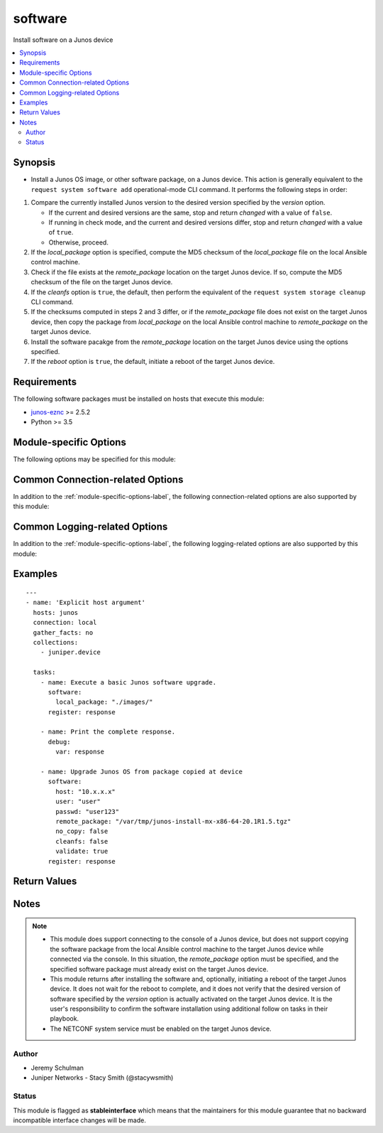.. _software:

software
++++++++
Install software on a Junos device



.. contents::
   :local:
   :depth: 2


Synopsis
--------


* Install a Junos OS image, or other software package, on a Junos device. This action is generally equivalent to the ``request system software add`` operational-mode CLI command. It performs the following steps in order:

#. Compare the currently installed Junos version to the desired version
   specified by the *version* option.

   * If the current and desired versions are the same, stop and return
     *changed* with a value of ``false``.
   * If running in check mode, and the current and desired versions differ,
     stop and return *changed* with a value of ``true``.
   * Otherwise, proceed.
#. If the *local_package* option is specified, compute the MD5 checksum
   of the *local_package* file on the local Ansible control machine.
#. Check if the file exists at the *remote_package* location on the target
   Junos device. If so, compute the MD5 checksum of the file on the target
   Junos device.
#. If the *cleanfs* option is ``true``, the default, then perform the
   equivalent of the ``request system storage cleanup`` CLI command.
#. If the checksums computed in steps 2 and 3 differ, or if the
   *remote_package* file does not exist on the target Junos device, then
   copy the package from *local_package* on the local Ansible control
   machine to *remote_package* on the target Junos device.
#. Install the software pacakge from the *remote_package* location on the
   target Junos device using the options specified.
#. If the *reboot* option is ``true``, the default, initiate a reboot of
   the target Junos device.




Requirements
------------
The following software packages must be installed on hosts that execute this module:

* `junos-eznc <https://github.com/Juniper/py-junos-eznc>`_ >= 2.5.2
* Python >= 3.5



.. _module-specific-options-label:

Module-specific Options
-----------------------
The following options may be specified for this module:

.. raw:: html

    <table border=1 cellpadding=4>

    <tr>
    <th class="head">parameter</th>
    <th class="head">type</th>
    <th class="head">required</th>
    <th class="head">default</th>
    <th class="head">choices</th>
    <th class="head">comments</th>
    </tr>

    <tr>
    <td>all_re<br/><div style="font-size: small;"></div></td>
    <td>bool</td>
    <td>no</td>
    <td>True</td>
    <td><ul><li>yes</li><li>no</li></ul></td>
    <td>
        <div>Whether or not to install the software on all Routing Engines of the target Junos device. If <code>true</code>, and the device has multiple Routing Engines, the software is installed on all Routing Engines. If <code>false</code>, the software is only installed on the current Routing Engine.</div>
    </td>
    </tr>

    <tr>
    <td>checksum<br/><div style="font-size: small;"></div></td>
    <td>str</td>
    <td>no</td>
    <td>none</td>
    <td></td>
    <td>
        <div>The pre-calculated checksum, using the <em>checksum_algorithm</em> of the file specified by the <em>local_package</em> option. Specifying this option is simply an optimization to avoid repeatedly computing the checksum of the <em>local_package</em> file once for each target Junos host.</div>
    </td>
    </tr>

    <tr>
    <td>checksum_algorithm<br/><div style="font-size: small;"></div></td>
    <td>str</td>
    <td>no</td>
    <td>md5</td>
    <td></td>
    <td>
        <div>The algorithm to use when calculating the checksum of the local and remote software packages.</div>
    </td>
    </tr>

    <tr>
    <td>checksum_timeout<br/><div style="font-size: small;"></div></td>
    <td>int</td>
    <td>no</td>
    <td>300 (5 minutes)</td>
    <td></td>
    <td>
        <div>The number of seconds to wait for the calculation of the checksum to complete on the target Junos device.</div>
    </td>
    </tr>

    <tr>
    <td>cleanfs<br/><div style="font-size: small;"></div></td>
    <td>bool</td>
    <td>no</td>
    <td>true (unless <em>no_copy</em> is <code>true</code>, then <code>false</code>)</td>
    <td><ul><li>yes</li><li>no</li></ul></td>
    <td>
        <div>Whether or not to perform a <code>request system storage cleanup</code> prior to copying or installing the software.</div>
    </td>
    </tr>

    <tr>
    <td>cleanfs_timeout<br/><div style="font-size: small;"></div></td>
    <td>int</td>
    <td>no</td>
    <td>300 (5 minutes)</td>
    <td></td>
    <td>
        <div>The number of seconds to wait for the <code>request system storage cleanup</code> to complete on the target Junos device.</div>
    </td>
    </tr>

    <tr>
    <td>force_host<br/><div style="font-size: small;"></div></td>
    <td>bool</td>
    <td>no</td>
    <td>False</td>
    <td><ul><li>yes</li><li>no</li></ul></td>
    <td>
        <div>Forces the upgrade of the Host Software package on QFX-series devices.</div>
    </td>
    </tr>

    <tr>
    <td>install_timeout<br/><div style="font-size: small;"></div></td>
    <td>int</td>
    <td>no</td>
    <td>1800 (30 minutes)</td>
    <td></td>
    <td>
        <div>The number of seconds to wait for the software installation to complete on the target Junos device.</div>
    </td>
    </tr>

    <tr>
    <td>issu<br/><div style="font-size: small;"></div></td>
    <td>bool</td>
    <td>no</td>
    <td>False</td>
    <td><ul><li>yes</li><li>no</li></ul></td>
    <td>
        <div>Indicates if a unified in-service software upgrade (ISSU) should be attempted. ISSU enables the upgrade between two different Junos OS releases with no control plane disruption and minimal data plane traffic disruption.</div>
        <div>In order for an ISSU to succeed, ISSU must be supported. This includes support for the current to desired Junos versions, the hardware of the target Junos device, and the current software configuration of the target Junos device.</div>
        <div>The <em>issu</em> and <em>nssu</em> options are mutually exclusive.</div>
    </td>
    </tr>

    <tr>
    <td>kwargs<br/><div style="font-size: small;"></div></td>
    <td>dict</td>
    <td>no</td>
    <td>none</td>
    <td></td>
    <td>
        <div>Additional keyword arguments and values which are passed to the <code>&lt;request-package-add&gt;</code> RPC used to install the software package. The value of this option is a dictionary of keywords and values.</div>
        </br><div style="font-size: small;">aliases: kwarg, args, arg</div>
    </td>
    </tr>

    <tr>
    <td>local_package<br/><div style="font-size: small;"></div></td>
    <td>path</td>
    <td>no</td>
    <td>none</td>
    <td></td>
    <td>
        <div>The path, on the local Ansible control machine, of a Junos software package. This Junos software package will be installed on the target Junos device.</div>
        <div>If this option is specified, and a file with the same MD5 checksum doesn&#x27;t already exist at the <em>remote_package</em> location on the target Junos device, then the file is copied from the local Ansible control machine to the target Junos device.</div>
        <div>If this option is not specified, it is assumed that the software package already exists on the target Junos device. In this case, the <em>remote_package</em> option must be specified.</div>
        </br><div style="font-size: small;">aliases: package</div>
    </td>
    </tr>

    <tr>
    <td>no_copy<br/><div style="font-size: small;"></div></td>
    <td>bool</td>
    <td>no</td>
    <td>False</td>
    <td><ul><li>yes</li><li>no</li></ul></td>
    <td>
        <div>Indicates if the file containing the software package should be copied from the <em>local_package</em> location on the local Ansible control machine to the <em>remote_package</em> location on the target Junos device.</div>
        <div>If the value is <code>true</code>, or if the <em>local_package</em> option is not specified, then the copy is skipped and the file must already exist at the <em>remote_package</em> location on the target Junos device.</div>
    </td>
    </tr>

    <tr>
    <td>nssu<br/><div style="font-size: small;"></div></td>
    <td>bool</td>
    <td>no</td>
    <td>False</td>
    <td><ul><li>yes</li><li>no</li></ul></td>
    <td>
        <div>Indicates if a non-stop software upgrade (NSSU) should be attempted. NSSU enables the upgrade between two different Junos OS releases with minimal data plane traffic disruption.</div>
        <div>NSSU is specific to EX-series Virtual Chassis systems or EX-series stand-alone systems with redundant Routing Engines.</div>
        <div>In order for an NSSU to succeed, NSSU must be supported. This includes support for the current to desired Junos versions, the hardware of the target Junos device, and the current software configuration of the target Junos device.</div>
        <div>The <em>nssu</em> and <em>issu</em> options are mutually exclusive.</div>
    </td>
    </tr>

    <tr>
    <td>pkg_set<br/><div style="font-size: small;"></div></td>
    <td>list</td>
    <td>no</td>
    <td>False</td>
    <td></td>
    <td>
        <div>install software on the members in a mixed Virtual Chassis. Currently we are not doing target package check this option is provided.</div>
    </td>
    </tr>

    <tr>
    <td>reboot<br/><div style="font-size: small;"></div></td>
    <td>bool</td>
    <td>no</td>
    <td>True</td>
    <td><ul><li>yes</li><li>no</li></ul></td>
    <td>
        <div>Indicates if the target Junos device should be rebooted after performing the software install.</div>
    </td>
    </tr>

    <tr>
    <td>reboot_pause<br/><div style="font-size: small;"></div></td>
    <td>int</td>
    <td>no</td>
    <td>10</td>
    <td></td>
    <td>
        <div>The amount of time, in seconds, to wait after the reboot is issued before the module returns. This gives time for the reboot to begin. The default value of 10 seconds is designed to ensure the device is no longer reachable (because the reboot has begun) when the next task begins. The value must be an integer greater than or equal to 0.</div>
    </td>
    </tr>

    <tr>
    <td>remote_package<br/><div style="font-size: small;"></div></td>
    <td>path</td>
    <td>no</td>
    <td><code>/var/tmp/</code> + filename portion of <em>local_package</em></td>
    <td></td>
    <td>
        <div>This option may take one of two formats.</div>
        <div>The first format is a URL, from the perspective of the target Junos device, from which the device retrieves the software package to be installed. The acceptable formats for the URL value may be found <a href='https://www.juniper.net/documentation/en_US/junos/topics/concept/junos-software-formats-filenames-urls.html'>here</a>.</div>
        <div>When using the URL format, the <em>local_package</em> and <em>no_copy</em> options must not be specified.</div>
        <div>The second format is a file path, on the taget Junos device, to the software package.</div>
        <div>If the <em>local_package</em> option is also specified, and the <em>no_copy</em> option is <code>false</code>, the software package will be copied from <em>local_package</em> to <em>remote_package</em>, if necessary.</div>
        <div>If the <em>no_copy</em> option is <code>true</code> or the <em>local_package</em> option is not specified, then the file specified by this option must already exist on the target Junos device.</div>
        <div>If this option is not specified, it is assumed that the software package will be copied into the <code>/var/tmp</code> directory on the target Junos device using the filename portion of the <em>local_package</em> option. In this case, the <em>local_package</em> option must be specified.</div>
        <div>Specifying the <em>remote_package</em> option and not specifying the <em>local_package</em> option is equivalent to specifying the <em>local_package</em> option and the <em>no_copy</em> option. In this case, you no longer have to explicitly specify the <em>no_copy</em> option.</div>
        <div>If the <em>remote_package</em> value is a directory (ends with /), then the filename portion of <em>local_package</em> will be appended to the <em>remote_package</em> value.</div>
        <div>If the <em>remote_package</em> value is a file (does not end with /), then the filename portion of <em>remote_package</em> must be the same as the filename portion of <em>local_package</em>.</div>
    </td>
    </tr>

    <tr>
    <td>validate<br/><div style="font-size: small;"></div></td>
    <td>bool</td>
    <td>no</td>
    <td>False</td>
    <td><ul><li>yes</li><li>no</li></ul></td>
    <td>
        <div>Whether or not to have the target Junos device should validate the current configuration against the new software package.</div>
    </td>
    </tr>

    <tr>
    <td>version<br/><div style="font-size: small;"></div></td>
    <td>str</td>
    <td>no</td>
    <td>Attempt to extract the version from the file name specified by the <em>local_package</em> or <em>remote_package</em> option values IF the package appears to be a Junos software package. Otherwise, <code>none</code>.</td>
    <td></td>
    <td>
        <div>The version of software contained in the file specified by the <em>local_package</em> and/or <em>remote_package</em> options. This value should match the Junos version which will be reported by the device once the new software is installed. If the device is already running a version of software which matches the <em>version</em> option value, the software install is not necessary. In this case the module returns a <em>changed</em> value of <code>false</code> and an <em>failed</em> value of <code>false</code> and does not attempt to perform the software install.</div>
        </br><div style="font-size: small;">aliases: target_version, new_version, desired_version</div>
    </td>
    </tr>

    <tr>
    <td>vmhost<br/><div style="font-size: small;"></div></td>
    <td>bool</td>
    <td>no</td>
    <td>False</td>
    <td><ul><li>yes</li><li>no</li></ul></td>
    <td>
        <div>Whether or not this is a vmhost software installation.</div>
    </td>
    </tr>

    </table>
    </br>

Common Connection-related Options
---------------------------------
In addition to the :ref:`module-specific-options-label`, the following connection-related options are also supported by this module:

.. raw:: html

    <table border=1 cellpadding=4>

    <tr>
    <th class="head">parameter</th>
    <th class="head">type</th>
    <th class="head">required</th>
    <th class="head">default</th>
    <th class="head">choices</th>
    <th class="head">comments</th>
    </tr>

    <tr>
    <td>attempts<br/><div style="font-size: small;"></div></td>
    <td>int</td>
    <td>no</td>
    <td>10</td>
    <td></td>
    <td>
        <div>The number of times to try connecting and logging in to the Junos device. This option is only applicable when using <code>mode = &#x27;telnet&#x27;</code> or <code>mode = &#x27;serial&#x27;</code>. Mutually exclusive with the <em>console</em> option.</div>
    </td>
    </tr>

    <tr>
    <td>baud<br/><div style="font-size: small;"></div></td>
    <td>int</td>
    <td>no</td>
    <td>9600</td>
    <td></td>
    <td>
        <div>The serial baud rate, in bits per second, used to connect to the Junos device. This option is only applicable when using <code>mode = &#x27;serial&#x27;</code>. Mutually exclusive with the <em>console</em> option.</div>
    </td>
    </tr>

    <tr>
    <td>console<br/><div style="font-size: small;"></div></td>
    <td>str</td>
    <td>no</td>
    <td>none</td>
    <td></td>
    <td>
        <div>An alternate method of specifying a NETCONF over serial console connection to the Junos device using Telnet to a console server. The value of this option must be a string in the format <code>--telnet &lt;console_hostname&gt;,&lt;console_port_number&gt;</code>. This option is deprecated. It is present only for backwards compatibility. The string value of this option is exactly equivalent to specifying <em>host</em> with a value of <code>&lt;console_hostname&gt;</code>, <em>mode</em> with a value of <code>telnet</code>, and <em>port</em> with a value of <code>&lt;console_port_number&gt;</code>. Mutually exclusive with the <em>mode</em>, <em>port</em>, <em>baud</em>, and <em>attempts</em> options.</div>
    </td>
    </tr>

    <tr>
    <td>cs_passwd<br/><div style="font-size: small;"></div></td>
    <td>str</td>
    <td>no</td>
    <td></td>
    <td></td>
    <td>
        <div>The password used to authenticate with the console server over SSH. This option is only required if you want to connect to a device over console using SSH as transport. Mutually exclusive with the <em>console</em> option.</div>
        </br><div style="font-size: small;">aliases: console_password</div>
    </td>
    </tr>

    <tr>
    <td>cs_user<br/><div style="font-size: small;"></div></td>
    <td>str</td>
    <td>no</td>
    <td></td>
    <td></td>
    <td>
        <div>The username used to authenticate with the console server over SSH. This option is only required if you want to connect to a device over console using SSH as transport. Mutually exclusive with the <em>console</em> option.</div>
        </br><div style="font-size: small;">aliases: console_username</div>
    </td>
    </tr>

    <tr>
    <td>host<br/><div style="font-size: small;"></div></td>
    <td>str</td>
    <td>yes</td>
    <td><code>{{ inventory_hostname }}</code></td>
    <td></td>
    <td>
        <div>The hostname or IP address of the Junos device to which the connection should be established. This is normally the Junos device itself, but is the hostname or IP address of a console server when connecting to the console of the device by setting the <em>mode</em> option to the value <code>telnet</code>. This option is required, but does not have to be specified explicitly by the user because it defaults to <code>{{ inventory_hostname }}</code>.</div>
        </br><div style="font-size: small;">aliases: hostname, ip</div>
    </td>
    </tr>

    <tr>
    <td>mode<br/><div style="font-size: small;"></div></td>
    <td>str</td>
    <td>no</td>
    <td>none</td>
    <td><ul><li>none</li><li>telnet</li><li>serial</li></ul></td>
    <td>
        <div>The PyEZ mode used to establish a NETCONF connection to the Junos device. A value of <code>none</code> uses the default NETCONF over SSH mode. Depending on the values of the <em>host</em> and <em>port</em> options, a value of <code>telnet</code> results in either a direct NETCONF over Telnet connection to the Junos device, or a NETCONF over serial console connection to the Junos device using Telnet to a console server. A value of <code>serial</code> results in a NETCONF over serial console connection to the Junos device. Mutually exclusive with the <em>console</em> option.</div>
    </td>
    </tr>

    <tr>
    <td>passwd<br/><div style="font-size: small;"></div></td>
    <td>str</td>
    <td>no</td>
    <td>The first defined value from the following list 1) The <code>ANSIBLE_NET_PASSWORD</code> environment variable. (used by Ansible Tower) 2) The value specified using the <code>-k</code> or <code>--ask-pass</code> command line arguments to the <code>ansible</code> or <code>ansible-playbook</code> command. 3) none (An empty password/passphrase)</td>
    <td></td>
    <td>
        <div>The password, or ssh key&#x27;s passphrase, used to authenticate with the Junos device. If this option is not specified, authentication is attempted using an empty password, or ssh key passphrase.</div>
        </br><div style="font-size: small;">aliases: password</div>
    </td>
    </tr>

    <tr>
    <td>port<br/><div style="font-size: small;"></div></td>
    <td>int or str</td>
    <td>no</td>
    <td><code>830</code> if <code>mode = none</code>, <code>23</code> if <code>mode = &#x27;telnet&#x27;</code>, <code>&#x27;/dev/ttyUSB0&#x27;</code> if (mode = &#x27;serial&#x27;)</td>
    <td></td>
    <td>
        <div>The TCP port number or serial device port used to establish the connection. Mutually exclusive with the <em>console</em> option.</div>
    </td>
    </tr>

    <tr>
    <td>ssh_config<br/><div style="font-size: small;"></div></td>
    <td>path</td>
    <td>no</td>
    <td></td>
    <td></td>
    <td>
        <div>The path to the SSH client configuration file. If this option is not specified, then the PyEZ Device instance by default queries file ~/.ssh/config.</div>
    </td>
    </tr>

    <tr>
    <td>ssh_private_key_file<br/><div style="font-size: small;"></div></td>
    <td>path</td>
    <td>no</td>
    <td>The first defined value from the following list 1) The <code>ANSIBLE_NET_SSH_KEYFILE</code> environment variable. (used by Ansible Tower) 2) The value specified using the <code>--private-key</code> or <code>--key-file</code> command line arguments to the <code>ansible</code> or <code>ansible-playbook</code> command. 3) none (the file specified in the user&#x27;s SSH configuration, or the operating-system-specific default)</td>
    <td></td>
    <td>
        <div>The path to the SSH private key file used to authenticate with the Junos device. If this option is not specified, and no default value is found using the algorithm below, then the SSH private key file specified in the user&#x27;s SSH configuration, or the operating-system-specific default is used.</div>
        <div>This must be in the RSA PEM format, and not the newer OPENSSH format. To check if the private key is in the correct format, issue the command `head -n1 ~/.ssh/some_private_key` and ensure that it&#x27;s RSA and not OPENSSH. To create a key in the RSA PEM format, issue the command `ssh-keygen -m PEM -t rsa -b 4096`. To convert an OPENSSH key to an RSA key, issue the command `ssh-keygen -p -m PEM -f ~/.ssh/some_private_key`</div>
        </br><div style="font-size: small;">aliases: ssh_keyfile</div>
    </td>
    </tr>

    <tr>
    <td>timeout<br/><div style="font-size: small;"></div></td>
    <td>int</td>
    <td>no</td>
    <td>30</td>
    <td></td>
    <td>
        <div>The maximum number of seconds to wait for RPC responses from the Junos device. This option does NOT control the initial connection timeout value.</div>
    </td>
    </tr>

    <tr>
    <td>user<br/><div style="font-size: small;"></div></td>
    <td>str</td>
    <td>yes</td>
    <td>The first defined value from the following list 1) The <code>ANSIBLE_NET_USERNAME</code> environment variable. (used by Ansible Tower) 2) The <code>remote_user</code> as defined by Ansible. Ansible sets this value via several methods including a) <code>-u</code> or <code>--user</code> command line arguments to the <code>ansible</code> or <code>ansible-playbook</code> command. b) <code>ANSIBLE_REMOTE_USER</code> environment variable. c) <code>remote_user</code> configuration setting. See the Ansible documentation for the precedence used to set the <code>remote_user</code> value. 3) The <code>USER</code> environment variable.</td>
    <td></td>
    <td>
        <div>The username used to authenticate with the Junos device. This option is required, but does not have to be specified explicitly by the user due to the algorithm for determining the default value.</div>
        </br><div style="font-size: small;">aliases: username</div>
    </td>
    </tr>

    </table>
    </br>

Common Logging-related Options
------------------------------
In addition to the :ref:`module-specific-options-label`, the following logging-related options are also supported by this module:

.. raw:: html

    <table border=1 cellpadding=4>

    <tr>
    <th class="head">parameter</th>
    <th class="head">type</th>
    <th class="head">required</th>
    <th class="head">default</th>
    <th class="head">choices</th>
    <th class="head">comments</th>
    </tr>

    <tr>
    <td>level<br/><div style="font-size: small;"></div></td>
    <td>str</td>
    <td>no</td>
    <td>WARNING</td>
    <td><ul><li>INFO</li><li>DEBUG</li></ul></td>
    <td>
        <div>The level of information to be logged can be modified using this option</div>
        <div>1) By default, messages at level <code>WARNING</code> or higher are logged.</div>
        <div>2) If the <code>-v</code> or <code>--verbose</code> command-line options to the <code>ansible-playbook</code> command are specified, messages at level <code>INFO</code> or higher are logged.</div>
        <div>3) If the <code>-vv</code> (or more verbose) command-line option to the <code>ansible-playbook</code> command is specified, or the <code>ANSIBLE_DEBUG</code> environment variable is set, then messages at level <code>DEBUG</code> or higher are logged.</div>
        <div>4) If <code>level</code> is mentioned then messages at level <code>level</code> or more are logged.</div>
    </td>
    </tr>

    <tr>
    <td>logdir<br/><div style="font-size: small;"></div></td>
    <td>path</td>
    <td>no</td>
    <td>none</td>
    <td></td>
    <td>
        <div>The path to a directory, on the Ansible control machine, where debugging information for the particular task is logged.</div>
        <div>If this option is specified, debugging information is logged to a file named <code>{{ inventory_hostname }}.log</code> in the directory specified by the <em>logdir</em> option.</div>
        <div>The log file must be writeable. If the file already exists, it is appended. It is the users responsibility to delete/rotate log files.</div>
        <div>The level of information logged in this file is controlled by Ansible&#x27;s verbosity, debug options and level option in task</div>
        <div>1) By default, messages at level <code>WARNING</code> or higher are logged.</div>
        <div>2) If the <code>-v</code> or <code>--verbose</code> command-line options to the <code>ansible-playbook</code> command are specified, messages at level <code>INFO</code> or higher are logged.</div>
        <div>3) If the <code>-vv</code> (or more verbose) command-line option to the <code>ansible-playbook</code> command is specified, or the <code>ANSIBLE_DEBUG</code> environment variable is set, then messages at level <code>DEBUG</code> or higher are logged.</div>
        <div>4) If <code>level</code> is mentioned then messages at level <code>level</code> or more are logged.</div>
        <div>The <em>logfile</em> and <em>logdir</em> options are mutually exclusive. The <em>logdir</em> option is recommended for all new playbooks.</div>
        </br><div style="font-size: small;">aliases: log_dir</div>
    </td>
    </tr>

    <tr>
    <td>logfile<br/><div style="font-size: small;"></div></td>
    <td>path</td>
    <td>no</td>
    <td>none</td>
    <td></td>
    <td>
        <div>The path to a file, on the Ansible control machine, where debugging information for the particular task is logged.</div>
        <div>The log file must be writeable. If the file already exists, it is appended. It is the users responsibility to delete/rotate log files.</div>
        <div>The level of information logged in this file is controlled by Ansible&#x27;s verbosity, debug options and level option in task</div>
        <div>1) By default, messages at level <code>WARNING</code> or higher are logged.</div>
        <div>2) If the <code>-v</code> or <code>--verbose</code> command-line options to the <code>ansible-playbook</code> command are specified, messages at level <code>INFO</code> or higher are logged.</div>
        <div>3) If the <code>-vv</code> (or more verbose) command-line option to the <code>ansible-playbook</code> command is specified, or the <code>ANSIBLE_DEBUG</code> environment variable is set, then messages at level <code>DEBUG</code> or higher are logged.</div>
        <div>4) If <code>level</code> is mentioned then messages at level <code>level</code> or more are logged.</div>
        <div>When tasks are executed against more than one target host, one process is forked for each target host. (Up to the maximum specified by the forks configuration. See <a href='http://docs.ansible.com/ansible/latest/intro_configuration.html#forks'>forks</a> for details.) This means that the value of this option must be unique per target host. This is usually accomplished by including <code>{{ inventory_hostname }}</code> in the <em>logfile</em> value. It is the user&#x27;s responsibility to ensure this value is unique per target host.</div>
        <div>For this reason, this option is deprecated. It is maintained for backwards compatibility. Use the <em>logdir</em> option in new playbooks. The <em>logfile</em> and <em>logdir</em> options are mutually exclusive.</div>
        </br><div style="font-size: small;">aliases: log_file</div>
    </td>
    </tr>

    </table>
    </br>

.. _software-examples-label:

Examples
--------

::

    
    ---
    - name: 'Explicit host argument'
      hosts: junos
      connection: local
      gather_facts: no
      collections:
        - juniper.device

      tasks:
        - name: Execute a basic Junos software upgrade.
          software:
            local_package: "./images/"
          register: response

        - name: Print the complete response.
          debug:
            var: response

        - name: Upgrade Junos OS from package copied at device
          software:
            host: "10.x.x.x"
            user: "user"
            passwd: "user123"
            remote_package: "/var/tmp/junos-install-mx-x86-64-20.1R1.5.tgz"
            no_copy: false
            cleanfs: false
            validate: true
          register: response



Return Values
-------------

.. raw:: html

    <table border=1 cellpadding=4>

    <tr>
    <th class="head">name</th>
    <th class="head">description</th>
    <th class="head">returned</th>
    <th class="head">type</th>
    <th class="head">sample</th>
    </tr>


    <tr>
    <td>changed</td>
    <td>
        <div>Indicates if the device&#x27;s state has changed, or if the state would have changed when executing in check mode. This value is set to <code>true</code> when the version of software currently running on the target Junos device does not match the desired version of software specified by the <em>version</em> option. If the current and desired software versions match, the value of this key is set to <code>false</code>.</div>
    </td>
    <td align=center>success</td>
    <td align=center>bool</td>
    <td align=center></td>
    </tr>

    <tr>
    <td>check_mode</td>
    <td>
        <div>Indicates whether or not the module ran in check mode.</div>
    </td>
    <td align=center>success</td>
    <td align=center>bool</td>
    <td align=center></td>
    </tr>

    <tr>
    <td>failed</td>
    <td>
        <div>Indicates if the task failed.</div>
    </td>
    <td align=center>always</td>
    <td align=center>bool</td>
    <td align=center></td>
    </tr>

    <tr>
    <td>msg</td>
    <td>
        <div>A human-readable message indicating the result of the software installation.</div>
    </td>
    <td align=center>always</td>
    <td align=center>str</td>
    <td align=center></td>
    </tr>

    </table>
    </br>
    </br>


Notes
-----

.. note::
    - This module does support connecting to the console of a Junos device, but does not support copying the software package from the local Ansible control machine to the target Junos device while connected via the console. In this situation, the *remote_package* option must be specified, and the specified software package must already exist on the target Junos device.
    - This module returns after installing the software and, optionally, initiating a reboot of the target Junos device. It does not wait for the reboot to complete, and it does not verify that the desired version of software specified by the *version* option is actually activated on the target Junos device. It is the user's responsibility to confirm the software installation using additional follow on tasks in their playbook.
    - The NETCONF system service must be enabled on the target Junos device.


Author
~~~~~~

* Jeremy Schulman
* Juniper Networks - Stacy Smith (@stacywsmith)




Status
~~~~~~

This module is flagged as **stableinterface** which means that the maintainers for this module guarantee that no backward incompatible interface changes will be made.


